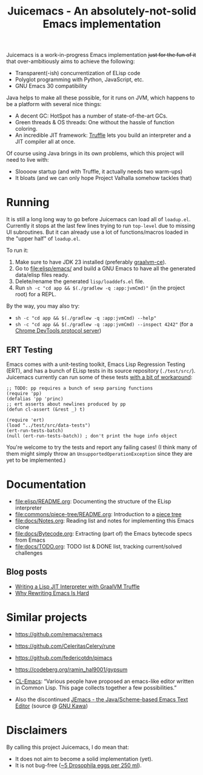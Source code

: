 #+title: Juicemacs - An absolutely-not-solid Emacs implementation

[[https://justforfunnoreally.dev][https://img.shields.io/badge/justforfunnoreally-dev-9ff.svg]]
[[https://openjdk.org/projects/jdk/23/][https://img.shields.io/badge/Java-23-orange.svg?logo=openjdk&ext=.svg]]

Juicemacs is a work-in-progress Emacs implementation +just for the fun of it+
that over-ambitiously aims to achieve the following:

- Transparent(-ish) concurrentization of ELisp code
- Polyglot programming with Python, JavaScript, etc.
- GNU Emacs 30 compatibility

Java helps to make all these possible, for it runs on JVM, which happens to be a
platform with several nice things:

- A decent GC: HotSpot has a number of state-of-the-art GCs.
- Green threads & OS threads: One without the hassle of function coloring.
- An incredible JIT framework: [[https://www.graalvm.org/latest/graalvm-as-a-platform/language-implementation-framework/][Truffle]] lets you build an interpreter and a JIT
  compiler all at once.

Of course using Java brings in its own problems, which this project will need to
live with:

- Sloooow startup (and with Truffle, it actually needs two warm-ups)
- It bloats (and we can only hope Project Valhalla somehow tackles that)

* Running

It is still a long long way to go before Juicemacs can load all of =loadup.el=.
Currently it stops at the last few lines trying to run =top-level= due to
missing UI subroutines. But it can already use a lot of functions/macros loaded
in the "upper half" of =loadup.el=.

To run it:
1. Make sure to have JDK 23 installed (preferably [[https://github.com/graalvm/graalvm-ce-builds/releases/][graalvm-ce]]).
2. Go to [[file:elisp/emacs/]] and build a GNU Emacs to have all the generated
   data/elisp files ready.
3. Delete/rename the generated =lisp/loaddefs.el= file.
4. Run =sh -c "cd app && $(./gradlew -q :app:jvmCmd)"= (in the project root) for
   a REPL.

By the way, you may also try:
- =sh -c "cd app && $(./gradlew -q :app:jvmCmd) --help"=
- =sh -c "cd app && $(./gradlew -q :app:jvmCmd) --inspect 4242"= (for a [[https://www.graalvm.org/latest/tools/chrome-debugger/][Chrome
  DevTools protocol server]])

** ERT Testing

Emacs comes with a unit-testing toolkit, Emacs Lisp Regression Testing (ERT),
and has a bunch of ELisp tests in its source repository (=./test/src/=).
Juicemacs currently can run some of these tests [[file:elisp/src/test/java/party/iroiro/juicemacs/elisp/ELispLanguageTest.java][with a bit of workaround]]:

#+begin_src elisp
  ;; TODO: pp requires a bunch of sexp parsing functions
  (require 'pp)
  (defalias 'pp 'princ)
  ;; ert asserts about newlines produced by pp
  (defun cl-assert (&rest _) t)

  (require 'ert)
  (load "../test/src/data-tests")
  (ert-run-tests-batch)
  (null (ert-run-tests-batch)) ; don't print the huge info object
#+end_src

You're welcome to try the tests and report any failing cases! (I think many of
them might simply throw an =UnsupportedOperationException= since they are yet to
be implemented.)

* Documentation

- [[file:elisp/README.org]]: Documenting the structure of the ELisp interpreter
- [[file:commons/piece-tree/README.org]]: Introduction to a [[https://code.visualstudio.com/blogs/2018/03/23/text-buffer-reimplementation][piece tree]]
- [[file:docs/Notes.org]]: Reading list and notes for implementing this Emacs clone
- [[file:docs/Bytecode.org]]: Extracting (part of) the Emacs bytecode specs from
  Emacs
- [[file:docs/TODO.org]]: TODO list & DONE list, tracking current/solved challenges

** Blog posts

- [[https://kyo.iroiro.party/en/posts/emacs-lisp-interpreter-with-graalvm-truffle/][Writing a Lisp JIT Interpreter with GraalVM Truffle]]
- [[https://kyo.iroiro.party/en/posts/why-rewriting-emacs-is-hard/][Why Rewriting Emacs Is Hard]]

* Similar projects

- https://github.com/remacs/remacs

- https://github.com/CeleritasCelery/rune

- https://github.com/federicotdn/pimacs

- https://codeberg.org/ramin_hal9001/gypsum

- [[https://www.cliki.net/cl-emacs][CL-Emacs]]: “Various people have proposed an emacs-like editor written in Common
  Lisp. This page collects together a few possibilities.”

- Also the discontinued [[https://jemacs.sourceforge.net/][JEmacs - the Java/Scheme-based Emacs Text Editor]] (source
  @ [[https://gitlab.com/kashell/Kawa/-/tree/master/gnu/jemacs?ref_type=heads][GNU Kawa]])

* Disclaimers

By calling this project Juicemacs, I do mean that:

- It does not aim to become a solid implementation (yet).
- It is not bug-free ([[https://www.fda.gov/food/current-good-manufacturing-practices-cgmps-food-and-dietary-supplements/food-defect-levels-handbook][~5 Drosophila eggs per 250 ml]]).
